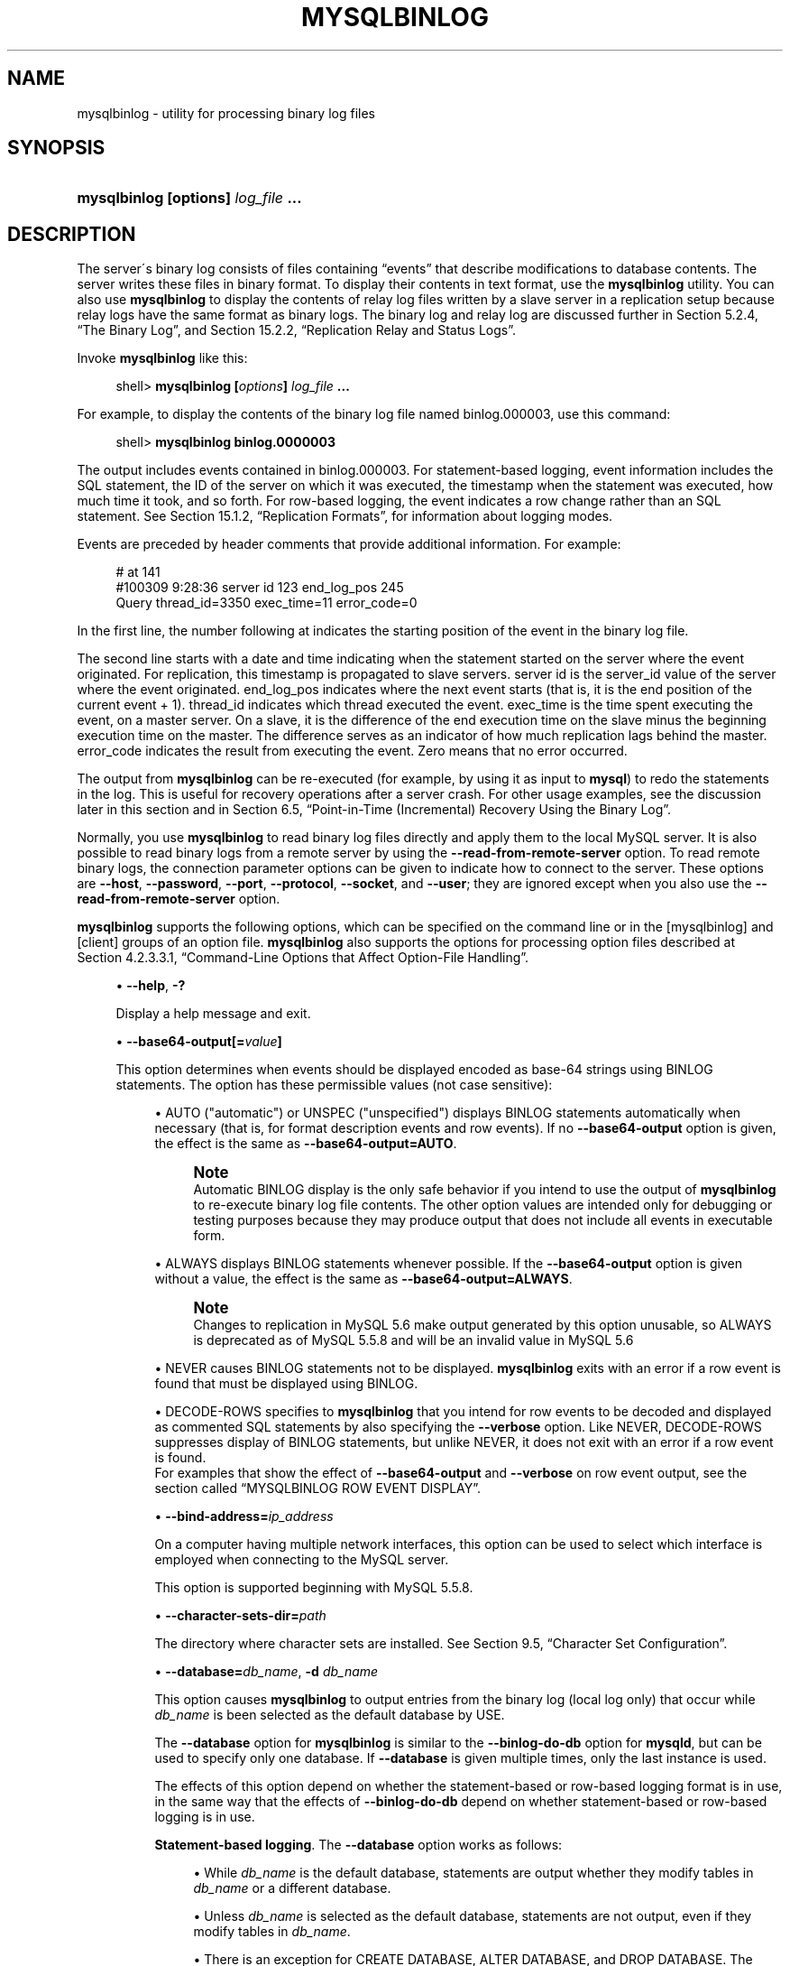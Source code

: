 '\" t
.\"     Title: \fBmysqlbinlog\fR
.\"    Author: [FIXME: author] [see http://docbook.sf.net/el/author]
.\" Generator: DocBook XSL Stylesheets v1.75.2 <http://docbook.sf.net/>
.\"      Date: 09/07/2011
.\"    Manual: MySQL Database System
.\"    Source: MySQL 5.5
.\"  Language: English
.\"
.TH "\FBMYSQLBINLOG\FR" "1" "09/07/2011" "MySQL 5\&.5" "MySQL Database System"
.\" -----------------------------------------------------------------
.\" * set default formatting
.\" -----------------------------------------------------------------
.\" disable hyphenation
.nh
.\" disable justification (adjust text to left margin only)
.ad l
.\" -----------------------------------------------------------------
.\" * MAIN CONTENT STARTS HERE *
.\" -----------------------------------------------------------------
.\" mysqlbinlog
.SH "NAME"
mysqlbinlog \- utility for processing binary log files
.SH "SYNOPSIS"
.HP \w'\fBmysqlbinlog\ [\fR\fBoptions\fR\fB]\ \fR\fB\fIlog_file\fR\fR\fB\ \&.\&.\&.\fR\ 'u
\fBmysqlbinlog [\fR\fBoptions\fR\fB] \fR\fB\fIlog_file\fR\fR\fB \&.\&.\&.\fR
.SH "DESCRIPTION"
.PP
The server\'s binary log consists of files containing
\(lqevents\(rq
that describe modifications to database contents\&. The server writes these files in binary format\&. To display their contents in text format, use the
\fBmysqlbinlog\fR
utility\&. You can also use
\fBmysqlbinlog\fR
to display the contents of relay log files written by a slave server in a replication setup because relay logs have the same format as binary logs\&. The binary log and relay log are discussed further in
Section\ \&5.2.4, \(lqThe Binary Log\(rq, and
Section\ \&15.2.2, \(lqReplication Relay and Status Logs\(rq\&.
.PP
Invoke
\fBmysqlbinlog\fR
like this:
.sp
.if n \{\
.RS 4
.\}
.nf
shell> \fBmysqlbinlog [\fR\fB\fIoptions\fR\fR\fB] \fR\fB\fIlog_file\fR\fR\fB \&.\&.\&.\fR
.fi
.if n \{\
.RE
.\}
.PP
For example, to display the contents of the binary log file named
binlog\&.000003, use this command:
.sp
.if n \{\
.RS 4
.\}
.nf
shell> \fBmysqlbinlog binlog\&.0000003\fR
.fi
.if n \{\
.RE
.\}
.PP
The output includes events contained in
binlog\&.000003\&. For statement\-based logging, event information includes the SQL statement, the ID of the server on which it was executed, the timestamp when the statement was executed, how much time it took, and so forth\&. For row\-based logging, the event indicates a row change rather than an SQL statement\&. See
Section\ \&15.1.2, \(lqReplication Formats\(rq, for information about logging modes\&.
.PP
Events are preceded by header comments that provide additional information\&. For example:
.sp
.if n \{\
.RS 4
.\}
.nf
# at 141
#100309  9:28:36 server id 123  end_log_pos 245
  Query thread_id=3350  exec_time=11  error_code=0
.fi
.if n \{\
.RE
.\}
.PP
In the first line, the number following
at
indicates the starting position of the event in the binary log file\&.
.PP
The second line starts with a date and time indicating when the statement started on the server where the event originated\&. For replication, this timestamp is propagated to slave servers\&.
server id
is the
server_id
value of the server where the event originated\&.
end_log_pos
indicates where the next event starts (that is, it is the end position of the current event + 1)\&.
thread_id
indicates which thread executed the event\&.
exec_time
is the time spent executing the event, on a master server\&. On a slave, it is the difference of the end execution time on the slave minus the beginning execution time on the master\&. The difference serves as an indicator of how much replication lags behind the master\&.
error_code
indicates the result from executing the event\&. Zero means that no error occurred\&.
.PP
The output from
\fBmysqlbinlog\fR
can be re\-executed (for example, by using it as input to
\fBmysql\fR) to redo the statements in the log\&. This is useful for recovery operations after a server crash\&. For other usage examples, see the discussion later in this section and in
Section\ \&6.5, \(lqPoint-in-Time (Incremental) Recovery Using the Binary Log\(rq\&.
.PP
Normally, you use
\fBmysqlbinlog\fR
to read binary log files directly and apply them to the local MySQL server\&. It is also possible to read binary logs from a remote server by using the
\fB\-\-read\-from\-remote\-server\fR
option\&. To read remote binary logs, the connection parameter options can be given to indicate how to connect to the server\&. These options are
\fB\-\-host\fR,
\fB\-\-password\fR,
\fB\-\-port\fR,
\fB\-\-protocol\fR,
\fB\-\-socket\fR, and
\fB\-\-user\fR; they are ignored except when you also use the
\fB\-\-read\-from\-remote\-server\fR
option\&.
.PP
\fBmysqlbinlog\fR
supports the following options, which can be specified on the command line or in the
[mysqlbinlog]
and
[client]
groups of an option file\&.
\fBmysqlbinlog\fR
also supports the options for processing option files described at
Section\ \&4.2.3.3.1, \(lqCommand-Line Options that Affect Option-File Handling\(rq\&.
.sp
.RS 4
.ie n \{\
\h'-04'\(bu\h'+03'\c
.\}
.el \{\
.sp -1
.IP \(bu 2.3
.\}
.\" mysqlbinlog: help option
.\" help option: mysqlbinlog
\fB\-\-help\fR,
\fB\-?\fR
.sp
Display a help message and exit\&.
.RE
.sp
.RS 4
.ie n \{\
\h'-04'\(bu\h'+03'\c
.\}
.el \{\
.sp -1
.IP \(bu 2.3
.\}
.\" mysqlbinlog: base64-output option
.\" base64-output option: mysqlbinlog
\fB\-\-base64\-output[=\fR\fB\fIvalue\fR\fR\fB]\fR
.sp
This option determines when events should be displayed encoded as base\-64 strings using
BINLOG
statements\&. The option has these permissible values (not case sensitive):
.sp
.RS 4
.ie n \{\
\h'-04'\(bu\h'+03'\c
.\}
.el \{\
.sp -1
.IP \(bu 2.3
.\}
AUTO
("automatic") or
UNSPEC
("unspecified") displays
BINLOG
statements automatically when necessary (that is, for format description events and row events)\&. If no
\fB\-\-base64\-output\fR
option is given, the effect is the same as
\fB\-\-base64\-output=AUTO\fR\&.
.if n \{\
.sp
.\}
.RS 4
.it 1 an-trap
.nr an-no-space-flag 1
.nr an-break-flag 1
.br
.ps +1
\fBNote\fR
.ps -1
.br
Automatic
BINLOG
display is the only safe behavior if you intend to use the output of
\fBmysqlbinlog\fR
to re\-execute binary log file contents\&. The other option values are intended only for debugging or testing purposes because they may produce output that does not include all events in executable form\&.
.sp .5v
.RE
.RE
.sp
.RS 4
.ie n \{\
\h'-04'\(bu\h'+03'\c
.\}
.el \{\
.sp -1
.IP \(bu 2.3
.\}
ALWAYS
displays
BINLOG
statements whenever possible\&. If the
\fB\-\-base64\-output\fR
option is given without a value, the effect is the same as
\fB\-\-base64\-output=ALWAYS\fR\&.
.if n \{\
.sp
.\}
.RS 4
.it 1 an-trap
.nr an-no-space-flag 1
.nr an-break-flag 1
.br
.ps +1
\fBNote\fR
.ps -1
.br
Changes to replication in MySQL 5\&.6 make output generated by this option unusable, so
ALWAYS
is deprecated as of MySQL 5\&.5\&.8 and will be an invalid value in MySQL 5\&.6
.sp .5v
.RE
.RE
.sp
.RS 4
.ie n \{\
\h'-04'\(bu\h'+03'\c
.\}
.el \{\
.sp -1
.IP \(bu 2.3
.\}
NEVER
causes
BINLOG
statements not to be displayed\&.
\fBmysqlbinlog\fR
exits with an error if a row event is found that must be displayed using
BINLOG\&.
.RE
.sp
.RS 4
.ie n \{\
\h'-04'\(bu\h'+03'\c
.\}
.el \{\
.sp -1
.IP \(bu 2.3
.\}
DECODE\-ROWS
specifies to
\fBmysqlbinlog\fR
that you intend for row events to be decoded and displayed as commented SQL statements by also specifying the
\fB\-\-verbose\fR
option\&. Like
NEVER,
DECODE\-ROWS
suppresses display of
BINLOG
statements, but unlike
NEVER, it does not exit with an error if a row event is found\&.
.RE
.RS 4
For examples that show the effect of
\fB\-\-base64\-output\fR
and
\fB\-\-verbose\fR
on row event output, see
the section called \(lqMYSQLBINLOG ROW EVENT DISPLAY\(rq\&.
.RE
.sp
.RS 4
.ie n \{\
\h'-04'\(bu\h'+03'\c
.\}
.el \{\
.sp -1
.IP \(bu 2.3
.\}
.\" mysqlbinlog: bind-address option
.\" bind-address option: mysqlbinlog
\fB\-\-bind\-address=\fR\fB\fIip_address\fR\fR
.sp
On a computer having multiple network interfaces, this option can be used to select which interface is employed when connecting to the MySQL server\&.
.sp
This option is supported beginning with MySQL 5\&.5\&.8\&.
.RE
.sp
.RS 4
.ie n \{\
\h'-04'\(bu\h'+03'\c
.\}
.el \{\
.sp -1
.IP \(bu 2.3
.\}
.\" mysqlbinlog: character-sets-dir option
.\" character-sets-dir option: mysqlbinlog
\fB\-\-character\-sets\-dir=\fR\fB\fIpath\fR\fR
.sp
The directory where character sets are installed\&. See
Section\ \&9.5, \(lqCharacter Set Configuration\(rq\&.
.RE
.sp
.RS 4
.ie n \{\
\h'-04'\(bu\h'+03'\c
.\}
.el \{\
.sp -1
.IP \(bu 2.3
.\}
.\" mysqlbinlog: database option
.\" database option: mysqlbinlog
\fB\-\-database=\fR\fB\fIdb_name\fR\fR,
\fB\-d \fR\fB\fIdb_name\fR\fR
.sp
This option causes
\fBmysqlbinlog\fR
to output entries from the binary log (local log only) that occur while
\fIdb_name\fR
is been selected as the default database by
USE\&.
.sp
The
\fB\-\-database\fR
option for
\fBmysqlbinlog\fR
is similar to the
\fB\-\-binlog\-do\-db\fR
option for
\fBmysqld\fR, but can be used to specify only one database\&. If
\fB\-\-database\fR
is given multiple times, only the last instance is used\&.
.sp
The effects of this option depend on whether the statement\-based or row\-based logging format is in use, in the same way that the effects of
\fB\-\-binlog\-do\-db\fR
depend on whether statement\-based or row\-based logging is in use\&.
.PP
\fBStatement-based logging\fR. The
\fB\-\-database\fR
option works as follows:
.sp
.RS 4
.ie n \{\
\h'-04'\(bu\h'+03'\c
.\}
.el \{\
.sp -1
.IP \(bu 2.3
.\}
While
\fIdb_name\fR
is the default database, statements are output whether they modify tables in
\fIdb_name\fR
or a different database\&.
.RE
.sp
.RS 4
.ie n \{\
\h'-04'\(bu\h'+03'\c
.\}
.el \{\
.sp -1
.IP \(bu 2.3
.\}
Unless
\fIdb_name\fR
is selected as the default database, statements are not output, even if they modify tables in
\fIdb_name\fR\&.
.RE
.sp
.RS 4
.ie n \{\
\h'-04'\(bu\h'+03'\c
.\}
.el \{\
.sp -1
.IP \(bu 2.3
.\}
There is an exception for
CREATE DATABASE,
ALTER DATABASE, and
DROP DATABASE\&. The database being
\fIcreated, altered, or dropped\fR
is considered to be the default database when determining whether to output the statement\&.
.RE
.RS 4
Suppose that the binary log was created by executing these statements using statement\-based\-logging:
.sp
.if n \{\
.RS 4
.\}
.nf
INSERT INTO test\&.t1 (i) VALUES(100);
INSERT INTO db2\&.t2 (j)  VALUES(200);
USE test;
INSERT INTO test\&.t1 (i) VALUES(101);
INSERT INTO t1 (i)      VALUES(102);
INSERT INTO db2\&.t2 (j)  VALUES(201);
USE db2;
INSERT INTO test\&.t1 (i) VALUES(103);
INSERT INTO db2\&.t2 (j)  VALUES(202);
INSERT INTO t2 (j)      VALUES(203);
.fi
.if n \{\
.RE
.\}
.sp
\fBmysqlbinlog \-\-database=test\fR
does not output the first two
INSERT
statements because there is no default database\&. It outputs the three
INSERT
statements following
USE test, but not the three
INSERT
statements following
USE db2\&.
.sp
\fBmysqlbinlog \-\-database=db2\fR
does not output the first two
INSERT
statements because there is no default database\&. It does not output the three
INSERT
statements following
USE test, but does output the three
INSERT
statements following
USE db2\&.
.PP
\fBRow-based logging\fR. 
\fBmysqlbinlog\fR
outputs only entries that change tables belonging to
\fIdb_name\fR\&. The default database has no effect on this\&. Suppose that the binary log just described was created using row\-based logging rather than statement\-based logging\&.
\fBmysqlbinlog \-\-database=test\fR
outputs only those entries that modify
t1
in the test database, regardless of whether
USE
was issued or what the default database is\&.
If a server is running with
binlog_format
set to
MIXED
and you want it to be possible to use
\fBmysqlbinlog\fR
with the
\fB\-\-database\fR
option, you must ensure that tables that are modified are in the database selected by
USE\&. (In particular, no cross\-database updates should be used\&.)
.RE
.sp
.RS 4
.ie n \{\
\h'-04'\(bu\h'+03'\c
.\}
.el \{\
.sp -1
.IP \(bu 2.3
.\}
.\" mysqlbinlog: debug option
.\" debug option: mysqlbinlog
\fB\-\-debug[=\fR\fB\fIdebug_options\fR\fR\fB]\fR,
\fB\-# [\fR\fB\fIdebug_options\fR\fR\fB]\fR
.sp
Write a debugging log\&. A typical
\fIdebug_options\fR
string is
\'d:t:o,\fIfile_name\fR\'\&. The default is
\'d:t:o,/tmp/mysqlbinlog\&.trace\'\&.
.RE
.sp
.RS 4
.ie n \{\
\h'-04'\(bu\h'+03'\c
.\}
.el \{\
.sp -1
.IP \(bu 2.3
.\}
.\" mysqlbinlog: debug-check option
.\" debug-check option: mysqlbinlog
\fB\-\-debug\-check\fR
.sp
Print some debugging information when the program exits\&.
.RE
.sp
.RS 4
.ie n \{\
\h'-04'\(bu\h'+03'\c
.\}
.el \{\
.sp -1
.IP \(bu 2.3
.\}
.\" mysqlbinlog: debug-info option
.\" debug-info option: mysqlbinlog
\fB\-\-debug\-info\fR
.sp
Print debugging information and memory and CPU usage statistics when the program exits\&.
.RE
.sp
.RS 4
.ie n \{\
\h'-04'\(bu\h'+03'\c
.\}
.el \{\
.sp -1
.IP \(bu 2.3
.\}
.\" mysqlbinlog: default-auth option
.\" default-auth option: mysqlbinlog
\fB\-\-default\-auth=\fR\fB\fIplugin\fR\fR
.sp
The client\-side authentication plugin to use\&. See
Section\ \&5.5.6, \(lqPluggable Authentication\(rq\&.
.sp
This option was added in MySQL 5\&.5\&.10\&.
.RE
.sp
.RS 4
.ie n \{\
\h'-04'\(bu\h'+03'\c
.\}
.el \{\
.sp -1
.IP \(bu 2.3
.\}
.\" mysqlbinlog: disable-log-bin option
.\" disable-log-bin option: mysqlbinlog
\fB\-\-disable\-log\-bin\fR,
\fB\-D\fR
.sp
Disable binary logging\&. This is useful for avoiding an endless loop if you use the
\fB\-\-to\-last\-log\fR
option and are sending the output to the same MySQL server\&. This option also is useful when restoring after a crash to avoid duplication of the statements you have logged\&.
.sp
This option requires that you have the
SUPER
privilege\&. It causes
\fBmysqlbinlog\fR
to include a
SET sql_log_bin = 0
statement in its output to disable binary logging of the remaining output\&. The
SET
statement is ineffective unless you have the
SUPER
privilege\&.
.RE
.sp
.RS 4
.ie n \{\
\h'-04'\(bu\h'+03'\c
.\}
.el \{\
.sp -1
.IP \(bu 2.3
.\}
.\" mysqlbinlog: force-read option
.\" force-read option: mysqlbinlog
\fB\-\-force\-read\fR,
\fB\-f\fR
.sp
With this option, if
\fBmysqlbinlog\fR
reads a binary log event that it does not recognize, it prints a warning, ignores the event, and continues\&. Without this option,
\fBmysqlbinlog\fR
stops if it reads such an event\&.
.RE
.sp
.RS 4
.ie n \{\
\h'-04'\(bu\h'+03'\c
.\}
.el \{\
.sp -1
.IP \(bu 2.3
.\}
.\" mysqlbinlog: hexdump option
.\" hexdump option: mysqlbinlog
\fB\-\-hexdump\fR,
\fB\-H\fR
.sp
Display a hex dump of the log in comments, as described in
the section called \(lqMYSQLBINLOG HEX DUMP FORMAT\(rq\&. The hex output can be helpful for replication debugging\&.
.RE
.sp
.RS 4
.ie n \{\
\h'-04'\(bu\h'+03'\c
.\}
.el \{\
.sp -1
.IP \(bu 2.3
.\}
.\" mysqlbinlog: host option
.\" host option: mysqlbinlog
\fB\-\-host=\fR\fB\fIhost_name\fR\fR,
\fB\-h \fR\fB\fIhost_name\fR\fR
.sp
Get the binary log from the MySQL server on the given host\&.
.RE
.sp
.RS 4
.ie n \{\
\h'-04'\(bu\h'+03'\c
.\}
.el \{\
.sp -1
.IP \(bu 2.3
.\}
.\" mysqlbinlog: local-load option
.\" local-load option: mysqlbinlog
\fB\-\-local\-load=\fR\fB\fIpath\fR\fR,
\fB\-l \fR\fB\fIpath\fR\fR
.sp
Prepare local temporary files for
LOAD DATA INFILE
in the specified directory\&.
.if n \{\
.sp
.\}
.RS 4
.it 1 an-trap
.nr an-no-space-flag 1
.nr an-break-flag 1
.br
.ps +1
\fBImportant\fR
.ps -1
.br
These temporary files are not automatically removed by
\fBmysqlbinlog\fR
or any other MySQL program\&.
.sp .5v
.RE
.RE
.sp
.RS 4
.ie n \{\
\h'-04'\(bu\h'+03'\c
.\}
.el \{\
.sp -1
.IP \(bu 2.3
.\}
.\" mysqlbinlog: offset option
.\" offset option: mysqlbinlog
\fB\-\-offset=\fR\fB\fIN\fR\fR,
\fB\-o \fR\fB\fIN\fR\fR
.sp
Skip the first
\fIN\fR
entries in the log\&.
.RE
.sp
.RS 4
.ie n \{\
\h'-04'\(bu\h'+03'\c
.\}
.el \{\
.sp -1
.IP \(bu 2.3
.\}
.\" mysqlbinlog: password option
.\" password option: mysqlbinlog
\fB\-\-password[=\fR\fB\fIpassword\fR\fR\fB]\fR,
\fB\-p[\fR\fB\fIpassword\fR\fR\fB]\fR
.sp
The password to use when connecting to the server\&. If you use the short option form (\fB\-p\fR), you
\fIcannot\fR
have a space between the option and the password\&. If you omit the
\fIpassword\fR
value following the
\fB\-\-password\fR
or
\fB\-p\fR
option on the command line,
\fBmysqlbinlog\fR
prompts for one\&.
.sp
Specifying a password on the command line should be considered insecure\&. See
Section\ \&5.3.2.2, \(lqEnd-User Guidelines for Password Security\(rq\&. You can use an option file to avoid giving the password on the command line\&.
.RE
.sp
.RS 4
.ie n \{\
\h'-04'\(bu\h'+03'\c
.\}
.el \{\
.sp -1
.IP \(bu 2.3
.\}
.\" mysqlbinlog: plugin-dir option
.\" plugin-dir option: mysqlbinlog
\fB\-\-plugin\-dir=\fR\fB\fIpath\fR\fR
.sp
The directory in which to look for plugins\&. It may be necessary to specify this option if the
\fB\-\-default\-auth\fR
option is used to specify an authentication plugin but
\fBmysqlbinlog\fR
does not find it\&. See
Section\ \&5.5.6, \(lqPluggable Authentication\(rq\&.
.sp
This option was added in MySQL 5\&.5\&.10\&.
.RE
.sp
.RS 4
.ie n \{\
\h'-04'\(bu\h'+03'\c
.\}
.el \{\
.sp -1
.IP \(bu 2.3
.\}
.\" mysqlbinlog: port option
.\" port option: mysqlbinlog
\fB\-\-port=\fR\fB\fIport_num\fR\fR,
\fB\-P \fR\fB\fIport_num\fR\fR
.sp
The TCP/IP port number to use for connecting to a remote server\&.
.RE
.sp
.RS 4
.ie n \{\
\h'-04'\(bu\h'+03'\c
.\}
.el \{\
.sp -1
.IP \(bu 2.3
.\}
.\" mysqlbinlog: position option
.\" position option: mysqlbinlog
\fB\-\-position=\fR\fB\fIN\fR\fR
.sp
Deprecated\&. Use
\fB\-\-start\-position\fR
instead\&.
\fB\-\-position\fR
was removed in MySQL 5\&.5\&.3\&.
.RE
.sp
.RS 4
.ie n \{\
\h'-04'\(bu\h'+03'\c
.\}
.el \{\
.sp -1
.IP \(bu 2.3
.\}
.\" mysqlbinlog: protocol option
.\" protocol option: mysqlbinlog
\fB\-\-protocol={TCP|SOCKET|PIPE|MEMORY}\fR
.sp
The connection protocol to use for connecting to the server\&. It is useful when the other connection parameters normally would cause a protocol to be used other than the one you want\&. For details on the permissible values, see
Section\ \&4.2.2, \(lqConnecting to the MySQL Server\(rq\&.
.RE
.sp
.RS 4
.ie n \{\
\h'-04'\(bu\h'+03'\c
.\}
.el \{\
.sp -1
.IP \(bu 2.3
.\}
.\" mysqlbinlog: read-from-remote-server option
.\" read-from-remote-server option: mysqlbinlog
\fB\-\-read\-from\-remote\-server\fR,
\fB\-R\fR
.sp
Read the binary log from a MySQL server rather than reading a local log file\&. Any connection parameter options are ignored unless this option is given as well\&. These options are
\fB\-\-host\fR,
\fB\-\-password\fR,
\fB\-\-port\fR,
\fB\-\-protocol\fR,
\fB\-\-socket\fR, and
\fB\-\-user\fR\&.
.sp
This option requires that the remote server be running\&. It works only for binary log files on the remote server, not relay log files\&.
.RE
.sp
.RS 4
.ie n \{\
\h'-04'\(bu\h'+03'\c
.\}
.el \{\
.sp -1
.IP \(bu 2.3
.\}
.\" mysqlbinlog: result-file option
.\" result-file option: mysqlbinlog
\fB\-\-result\-file=\fR\fB\fIname\fR\fR,
\fB\-r \fR\fB\fIname\fR\fR
.sp
Direct output to the given file\&.
.RE
.sp
.RS 4
.ie n \{\
\h'-04'\(bu\h'+03'\c
.\}
.el \{\
.sp -1
.IP \(bu 2.3
.\}
.\" mysqlbinlog: server-id option
.\" server-id option: mysqlbinlog
\fB\-\-server\-id=\fR\fB\fIid\fR\fR
.sp
Display only those events created by the server having the given server ID\&.
.RE
.sp
.RS 4
.ie n \{\
\h'-04'\(bu\h'+03'\c
.\}
.el \{\
.sp -1
.IP \(bu 2.3
.\}
.\" mysqlbinlog: set-charset option
.\" set-charset option: mysqlbinlog
\fB\-\-set\-charset=\fR\fB\fIcharset_name\fR\fR
.sp
Add a
SET NAMES \fIcharset_name\fR
statement to the output to specify the character set to be used for processing log files\&.
.RE
.sp
.RS 4
.ie n \{\
\h'-04'\(bu\h'+03'\c
.\}
.el \{\
.sp -1
.IP \(bu 2.3
.\}
.\" mysqlbinlog: short-form option
.\" short-form option: mysqlbinlog
\fB\-\-short\-form\fR,
\fB\-s\fR
.sp
Display only the statements contained in the log, without any extra information or row\-based events\&. This is for testing only, and should not be used in production systems\&.
.RE
.sp
.RS 4
.ie n \{\
\h'-04'\(bu\h'+03'\c
.\}
.el \{\
.sp -1
.IP \(bu 2.3
.\}
.\" mysqlbinlog: socket option
.\" socket option: mysqlbinlog
\fB\-\-socket=\fR\fB\fIpath\fR\fR,
\fB\-S \fR\fB\fIpath\fR\fR
.sp
For connections to
localhost, the Unix socket file to use, or, on Windows, the name of the named pipe to use\&.
.RE
.sp
.RS 4
.ie n \{\
\h'-04'\(bu\h'+03'\c
.\}
.el \{\
.sp -1
.IP \(bu 2.3
.\}
.\" mysqlbinlog: start-datetime option
.\" start-datetime option: mysqlbinlog
\fB\-\-start\-datetime=\fR\fB\fIdatetime\fR\fR
.sp
Start reading the binary log at the first event having a timestamp equal to or later than the
\fIdatetime\fR
argument\&. The
\fIdatetime\fR
value is relative to the local time zone on the machine where you run
\fBmysqlbinlog\fR\&. The value should be in a format accepted for the
DATETIME
or
TIMESTAMP
data types\&. For example:
.sp
.if n \{\
.RS 4
.\}
.nf
shell> \fBmysqlbinlog \-\-start\-datetime="2005\-12\-25 11:25:56" binlog\&.000003\fR
.fi
.if n \{\
.RE
.\}
.sp
This option is useful for point\-in\-time recovery\&. See
Section\ \&6.3, \(lqExample Backup and Recovery Strategy\(rq\&.
.RE
.sp
.RS 4
.ie n \{\
\h'-04'\(bu\h'+03'\c
.\}
.el \{\
.sp -1
.IP \(bu 2.3
.\}
.\" mysqlbinlog: start-position option
.\" start-position option: mysqlbinlog
\fB\-\-start\-position=\fR\fB\fIN\fR\fR,
\fB\-j \fR\fB\fIN\fR\fR
.sp
Start reading the binary log at the first event having a position equal to or greater than
\fIN\fR\&. This option applies to the first log file named on the command line\&.
.sp
This option is useful for point\-in\-time recovery\&. See
Section\ \&6.3, \(lqExample Backup and Recovery Strategy\(rq\&.
.RE
.sp
.RS 4
.ie n \{\
\h'-04'\(bu\h'+03'\c
.\}
.el \{\
.sp -1
.IP \(bu 2.3
.\}
.\" mysqlbinlog: stop-datetime option
.\" stop-datetime option: mysqlbinlog
\fB\-\-stop\-datetime=\fR\fB\fIdatetime\fR\fR
.sp
Stop reading the binary log at the first event having a timestamp equal to or later than the
\fIdatetime\fR
argument\&. This option is useful for point\-in\-time recovery\&. See the description of the
\fB\-\-start\-datetime\fR
option for information about the
\fIdatetime\fR
value\&.
.sp
This option is useful for point\-in\-time recovery\&. See
Section\ \&6.3, \(lqExample Backup and Recovery Strategy\(rq\&.
.RE
.sp
.RS 4
.ie n \{\
\h'-04'\(bu\h'+03'\c
.\}
.el \{\
.sp -1
.IP \(bu 2.3
.\}
.\" mysqlbinlog: stop-position option
.\" stop-position option: mysqlbinlog
\fB\-\-stop\-position=\fR\fB\fIN\fR\fR
.sp
Stop reading the binary log at the first event having a position equal to or greater than
\fIN\fR\&. This option applies to the last log file named on the command line\&.
.sp
This option is useful for point\-in\-time recovery\&. See
Section\ \&6.3, \(lqExample Backup and Recovery Strategy\(rq\&.
.RE
.sp
.RS 4
.ie n \{\
\h'-04'\(bu\h'+03'\c
.\}
.el \{\
.sp -1
.IP \(bu 2.3
.\}
.\" mysqlbinlog: to-last-log option
.\" to-last-log option: mysqlbinlog
\fB\-\-to\-last\-log\fR,
\fB\-t\fR
.sp
Do not stop at the end of the requested binary log from a MySQL server, but rather continue printing until the end of the last binary log\&. If you send the output to the same MySQL server, this may lead to an endless loop\&. This option requires
\fB\-\-read\-from\-remote\-server\fR\&.
.RE
.sp
.RS 4
.ie n \{\
\h'-04'\(bu\h'+03'\c
.\}
.el \{\
.sp -1
.IP \(bu 2.3
.\}
.\" mysqlbinlog: user option
.\" user option: mysqlbinlog
\fB\-\-user=\fR\fB\fIuser_name\fR\fR,
\fB\-u \fR\fB\fIuser_name\fR\fR
.sp
The MySQL user name to use when connecting to a remote server\&.
.RE
.sp
.RS 4
.ie n \{\
\h'-04'\(bu\h'+03'\c
.\}
.el \{\
.sp -1
.IP \(bu 2.3
.\}
.\" mysqlbinlog: verbose option
.\" verbose option: mysqlbinlog
\fB\-\-verbose\fR,
\fB\-v\fR
.sp
Reconstruct row events and display them as commented SQL statements\&. If this option is given twice, the output includes comments to indicate column data types and some metadata\&.
.sp
For examples that show the effect of
\fB\-\-base64\-output\fR
and
\fB\-\-verbose\fR
on row event output, see
the section called \(lqMYSQLBINLOG ROW EVENT DISPLAY\(rq\&.
.RE
.sp
.RS 4
.ie n \{\
\h'-04'\(bu\h'+03'\c
.\}
.el \{\
.sp -1
.IP \(bu 2.3
.\}
.\" mysqlbinlog: version option
.\" version option: mysqlbinlog
\fB\-\-version\fR,
\fB\-V\fR
.sp
Display version information and exit\&.
.RE
.PP
You can also set the following variable by using
\fB\-\-\fR\fB\fIvar_name\fR\fR\fB=\fR\fB\fIvalue\fR\fR
syntax:
.sp
.RS 4
.ie n \{\
\h'-04'\(bu\h'+03'\c
.\}
.el \{\
.sp -1
.IP \(bu 2.3
.\}
.\" open_files_limit variable
open_files_limit
.sp
Specify the number of open file descriptors to reserve\&.
.RE
.PP
You can pipe the output of
\fBmysqlbinlog\fR
into the
\fBmysql\fR
client to execute the events contained in the binary log\&. This technique is used to recover from a crash when you have an old backup (see
Section\ \&6.5, \(lqPoint-in-Time (Incremental) Recovery Using the Binary Log\(rq)\&. For example:
.sp
.if n \{\
.RS 4
.\}
.nf
shell> \fBmysqlbinlog binlog\&.000001 | mysql \-u root \-p\fR
.fi
.if n \{\
.RE
.\}
.PP
Or:
.sp
.if n \{\
.RS 4
.\}
.nf
shell> \fBmysqlbinlog binlog\&.[0\-9]* | mysql \-u root \-p\fR
.fi
.if n \{\
.RE
.\}
.PP
You can also redirect the output of
\fBmysqlbinlog\fR
to a text file instead, if you need to modify the statement log first (for example, to remove statements that you do not want to execute for some reason)\&. After editing the file, execute the statements that it contains by using it as input to the
\fBmysql\fR
program:
.sp
.if n \{\
.RS 4
.\}
.nf
shell> \fBmysqlbinlog binlog\&.000001 > tmpfile\fR
shell> \&.\&.\&. \fIedit tmpfile\fR \&.\&.\&.
shell> \fBmysql \-u root \-p < tmpfile\fR
.fi
.if n \{\
.RE
.\}
.PP
When
\fBmysqlbinlog\fR
is invoked with the
\fB\-\-start\-position\fR
option, it displays only those events with an offset in the binary log greater than or equal to a given position (the given position must match the start of one event)\&. It also has options to stop and start when it sees an event with a given date and time\&. This enables you to perform point\-in\-time recovery using the
\fB\-\-stop\-datetime\fR
option (to be able to say, for example,
\(lqroll forward my databases to how they were today at 10:30 a\&.m\&.\(rq)\&.
.PP
If you have more than one binary log to execute on the MySQL server, the safe method is to process them all using a single connection to the server\&. Here is an example that demonstrates what may be
\fIunsafe\fR:
.sp
.if n \{\
.RS 4
.\}
.nf
shell> \fBmysqlbinlog binlog\&.000001 | mysql \-u root \-p # DANGER!!\fR
shell> \fBmysqlbinlog binlog\&.000002 | mysql \-u root \-p # DANGER!!\fR
.fi
.if n \{\
.RE
.\}
.PP
Processing binary logs this way using multiple connections to the server causes problems if the first log file contains a
CREATE TEMPORARY TABLE
statement and the second log contains a statement that uses the temporary table\&. When the first
\fBmysql\fR
process terminates, the server drops the temporary table\&. When the second
\fBmysql\fR
process attempts to use the table, the server reports
\(lqunknown table\&.\(rq
.PP
To avoid problems like this, use a
\fIsingle\fR
\fBmysql\fR
process to execute the contents of all binary logs that you want to process\&. Here is one way to do so:
.sp
.if n \{\
.RS 4
.\}
.nf
shell> \fBmysqlbinlog binlog\&.000001 binlog\&.000002 | mysql \-u root \-p\fR
.fi
.if n \{\
.RE
.\}
.PP
Another approach is to write all the logs to a single file and then process the file:
.sp
.if n \{\
.RS 4
.\}
.nf
shell> \fBmysqlbinlog binlog\&.000001 >  /tmp/statements\&.sql\fR
shell> \fBmysqlbinlog binlog\&.000002 >> /tmp/statements\&.sql\fR
shell> \fBmysql \-u root \-p \-e "source /tmp/statements\&.sql"\fR
.fi
.if n \{\
.RE
.\}
.PP
\fBmysqlbinlog\fR
can produce output that reproduces a
LOAD DATA INFILE
operation without the original data file\&.
\fBmysqlbinlog\fR
copies the data to a temporary file and writes a
LOAD DATA LOCAL INFILE
statement that refers to the file\&. The default location of the directory where these files are written is system\-specific\&. To specify a directory explicitly, use the
\fB\-\-local\-load\fR
option\&.
.PP
Because
\fBmysqlbinlog\fR
converts
LOAD DATA INFILE
statements to
LOAD DATA LOCAL INFILE
statements (that is, it adds
LOCAL), both the client and the server that you use to process the statements must be configured with the
LOCAL
capability enabled\&. See
Section\ \&5.3.5, \(lqSecurity Issues with LOAD DATA LOCAL\(rq\&.
.if n \{\
.sp
.\}
.RS 4
.it 1 an-trap
.nr an-no-space-flag 1
.nr an-break-flag 1
.br
.ps +1
\fBWarning\fR
.ps -1
.br
.PP
The temporary files created for
LOAD DATA LOCAL
statements are
\fInot\fR
automatically deleted because they are needed until you actually execute those statements\&. You should delete the temporary files yourself after you no longer need the statement log\&. The files can be found in the temporary file directory and have names like
\fIoriginal_file_name\-#\-#\fR\&.
.sp .5v
.RE
.SH "MYSQLBINLOG HEX DUMP FORMAT"
.PP
The
\fB\-\-hexdump\fR
option causes
\fBmysqlbinlog\fR
to produce a hex dump of the binary log contents:
.sp
.if n \{\
.RS 4
.\}
.nf
shell> \fBmysqlbinlog \-\-hexdump master\-bin\&.000001\fR
.fi
.if n \{\
.RE
.\}
.PP
The hex output consists of comment lines beginning with
#, so the output might look like this for the preceding command:
.sp
.if n \{\
.RS 4
.\}
.nf
/*!40019 SET @@session\&.max_insert_delayed_threads=0*/;
/*!50003 SET @OLD_COMPLETION_TYPE=@@COMPLETION_TYPE,COMPLETION_TYPE=0*/;
# at 4
#051024 17:24:13 server id 1  end_log_pos 98
# Position  Timestamp   Type   Master ID        Size      Master Pos    Flags
# 00000004 9d fc 5c 43   0f   01 00 00 00   5e 00 00 00   62 00 00 00   00 00
# 00000017 04 00 35 2e 30 2e 31 35  2d 64 65 62 75 67 2d 6c |\&.\&.5\&.0\&.15\&.debug\&.l|
# 00000027 6f 67 00 00 00 00 00 00  00 00 00 00 00 00 00 00 |og\&.\&.\&.\&.\&.\&.\&.\&.\&.\&.\&.\&.\&.\&.|
# 00000037 00 00 00 00 00 00 00 00  00 00 00 00 00 00 00 00 |\&.\&.\&.\&.\&.\&.\&.\&.\&.\&.\&.\&.\&.\&.\&.\&.|
# 00000047 00 00 00 00 9d fc 5c 43  13 38 0d 00 08 00 12 00 |\&.\&.\&.\&.\&.\&.\&.C\&.8\&.\&.\&.\&.\&.\&.|
# 00000057 04 04 04 04 12 00 00 4b  00 04 1a                |\&.\&.\&.\&.\&.\&.\&.K\&.\&.\&.|
#       Start: binlog v 4, server v 5\&.0\&.15\-debug\-log created 051024 17:24:13
#       at startup
ROLLBACK;
.fi
.if n \{\
.RE
.\}
.PP
Hex dump output currently contains the elements in the following list\&. This format is subject to change\&. (For more information about binary log format, see
\m[blue]\fB\%http://forge.mysql.com/wiki/MySQL_Internals_Binary_Log\fR\m[]\&.)
.sp
.RS 4
.ie n \{\
\h'-04'\(bu\h'+03'\c
.\}
.el \{\
.sp -1
.IP \(bu 2.3
.\}
Position: The byte position within the log file\&.
.RE
.sp
.RS 4
.ie n \{\
\h'-04'\(bu\h'+03'\c
.\}
.el \{\
.sp -1
.IP \(bu 2.3
.\}
Timestamp: The event timestamp\&. In the example shown,
\'9d fc 5c 43\'
is the representation of
\'051024 17:24:13\'
in hexadecimal\&.
.RE
.sp
.RS 4
.ie n \{\
\h'-04'\(bu\h'+03'\c
.\}
.el \{\
.sp -1
.IP \(bu 2.3
.\}
Type: The event type code\&. In the example shown,
\'0f\'
indicates a
FORMAT_DESCRIPTION_EVENT\&. The following table lists the possible type codes\&.
.TS
allbox tab(:);
lB lB lB.
T{
Type
T}:T{
Name
T}:T{
Meaning
T}
.T&
l l l
l l l
l l l
l l l
l l l
l l l
l l l
l l l
l l l
l l l
l l l
l l l
l l l
l l l
l l l
l l l
l l l
l l l
l l l
l l l
l l l
l l l
l l l
l l l
l l l
l l l
l l l.
T{
00
T}:T{
UNKNOWN_EVENT
T}:T{
This event should never be present in the log\&.
T}
T{
01
T}:T{
START_EVENT_V3
T}:T{
This indicates the start of a log file written by MySQL 4 or earlier\&.
T}
T{
02
T}:T{
QUERY_EVENT
T}:T{
The most common type of events\&. These contain statements executed on the
                    master\&.
T}
T{
03
T}:T{
STOP_EVENT
T}:T{
Indicates that master has stopped\&.
T}
T{
04
T}:T{
ROTATE_EVENT
T}:T{
Written when the master switches to a new log file\&.
T}
T{
05
T}:T{
INTVAR_EVENT
T}:T{
Used for AUTO_INCREMENT values or when the
                    LAST_INSERT_ID()
                    function is used in the statement\&.
T}
T{
06
T}:T{
LOAD_EVENT
T}:T{
Used for LOAD DATA
                    INFILE in MySQL 3\&.23\&.
T}
T{
07
T}:T{
SLAVE_EVENT
T}:T{
Reserved for future use\&.
T}
T{
08
T}:T{
CREATE_FILE_EVENT
T}:T{
Used for LOAD DATA
                    INFILE statements\&. This indicates the
                    start of execution of such a statement\&. A temporary
                    file is created on the slave\&. Used in MySQL 4 only\&.
T}
T{
09
T}:T{
APPEND_BLOCK_EVENT
T}:T{
Contains data for use in a
                    LOAD DATA
                    INFILE statement\&. The data is stored in
                    the temporary file on the slave\&.
T}
T{
0a
T}:T{
EXEC_LOAD_EVENT
T}:T{
Used for LOAD DATA
                    INFILE statements\&. The contents of the
                    temporary file is stored in the table on the slave\&.
                    Used in MySQL 4 only\&.
T}
T{
0b
T}:T{
DELETE_FILE_EVENT
T}:T{
Rollback of a LOAD DATA
                    INFILE statement\&. The temporary file
                    should be deleted on the slave\&.
T}
T{
0c
T}:T{
NEW_LOAD_EVENT
T}:T{
Used for LOAD DATA
                    INFILE in MySQL 4 and earlier\&.
T}
T{
0d
T}:T{
RAND_EVENT
T}:T{
Used to send information about random values if the
                    RAND() function is
                    used in the statement\&.
T}
T{
0e
T}:T{
USER_VAR_EVENT
T}:T{
Used to replicate user variables\&.
T}
T{
0f
T}:T{
FORMAT_DESCRIPTION_EVENT
T}:T{
This indicates the start of a log file written by MySQL 5 or later\&.
T}
T{
10
T}:T{
XID_EVENT
T}:T{
Event indicating commit of an XA transaction\&.
T}
T{
11
T}:T{
BEGIN_LOAD_QUERY_EVENT
T}:T{
Used for LOAD DATA
                    INFILE statements in MySQL 5 and later\&.
T}
T{
12
T}:T{
EXECUTE_LOAD_QUERY_EVENT
T}:T{
Used for LOAD DATA
                    INFILE statements in MySQL 5 and later\&.
T}
T{
13
T}:T{
TABLE_MAP_EVENT
T}:T{
Information about a table definition\&. Used in MySQL 5\&.1\&.5 and later\&.
T}
T{
14
T}:T{
PRE_GA_WRITE_ROWS_EVENT
T}:T{
Row data for a single table that should be created\&. Used in MySQL 5\&.1\&.5
                    to 5\&.1\&.17\&.
T}
T{
15
T}:T{
PRE_GA_UPDATE_ROWS_EVENT
T}:T{
Row data for a single table that needs to be updated\&. Used in MySQL
                    5\&.1\&.5 to 5\&.1\&.17\&.
T}
T{
16
T}:T{
PRE_GA_DELETE_ROWS_EVENT
T}:T{
Row data for a single table that should be deleted\&. Used in MySQL 5\&.1\&.5
                    to 5\&.1\&.17\&.
T}
T{
17
T}:T{
WRITE_ROWS_EVENT
T}:T{
Row data for a single table that should be created\&. Used in MySQL 5\&.1\&.18
                    and later\&.
T}
T{
18
T}:T{
UPDATE_ROWS_EVENT
T}:T{
Row data for a single table that needs to be updated\&. Used in MySQL
                    5\&.1\&.18 and later\&.
T}
T{
19
T}:T{
DELETE_ROWS_EVENT
T}:T{
Row data for a single table that should be deleted\&. Used in MySQL 5\&.1\&.18
                    and later\&.
T}
T{
1a
T}:T{
INCIDENT_EVENT
T}:T{
Something out of the ordinary happened\&. Added in MySQL 5\&.1\&.18\&.
T}
.TE
.sp 1
.RE
.sp
.RS 4
.ie n \{\
\h'-04'\(bu\h'+03'\c
.\}
.el \{\
.sp -1
.IP \(bu 2.3
.\}
Master ID: The server ID of the master that created the event\&.
.RE
.sp
.RS 4
.ie n \{\
\h'-04'\(bu\h'+03'\c
.\}
.el \{\
.sp -1
.IP \(bu 2.3
.\}
Size: The size in bytes of the event\&.
.RE
.sp
.RS 4
.ie n \{\
\h'-04'\(bu\h'+03'\c
.\}
.el \{\
.sp -1
.IP \(bu 2.3
.\}
Master Pos: The position of the next event in the original master log file\&.
.RE
.sp
.RS 4
.ie n \{\
\h'-04'\(bu\h'+03'\c
.\}
.el \{\
.sp -1
.IP \(bu 2.3
.\}
Flags: 16 flags\&. Currently, the following flags are used\&. The others are reserved for future use\&.
.TS
allbox tab(:);
lB lB lB.
T{
Flag
T}:T{
Name
T}:T{
Meaning
T}
.T&
l l l
l l l
l l l
l l l.
T{
01
T}:T{
LOG_EVENT_BINLOG_IN_USE_F
T}:T{
Log file correctly closed\&. (Used only in
                    FORMAT_DESCRIPTION_EVENT\&.) If
                    this flag is set (if the flags are, for example,
                    \'01 00\') in a
                    FORMAT_DESCRIPTION_EVENT, the log
                    file has not been properly closed\&. Most probably
                    this is because of a master crash (for example, due
                    to power failure)\&.
T}
T{
02
T}:T{
\ \&
T}:T{
Reserved for future use\&.
T}
T{
04
T}:T{
LOG_EVENT_THREAD_SPECIFIC_F
T}:T{
Set if the event is dependent on the connection it was executed in (for
                    example, \'04 00\'), for example,
                    if the event uses temporary tables\&.
T}
T{
08
T}:T{
LOG_EVENT_SUPPRESS_USE_F
T}:T{
Set in some circumstances when the event is not dependent on the default
                    database\&.
T}
.TE
.sp 1
.RE
.SH "MYSQLBINLOG ROW EVENT DISPLAY"
.\" BINLOG statement: mysqlbinlog output
.PP
The following examples illustrate how
\fBmysqlbinlog\fR
displays row events that specify data modifications\&. These correspond to events with the
WRITE_ROWS_EVENT,
UPDATE_ROWS_EVENT, and
DELETE_ROWS_EVENT
type codes\&. The
\fB\-\-base64\-output=DECODE\-ROWS\fR
and
\fB\-\-verbose\fR
options may be used to affect row event output\&.
.PP
Suppose that the server is using row\-based binary logging and that you execute the following sequence of statements:
.sp
.if n \{\
.RS 4
.\}
.nf
CREATE TABLE t
(
  id   INT NOT NULL,
  name VARCHAR(20) NOT NULL,
  date DATE NULL
) ENGINE = InnoDB;
START TRANSACTION;
INSERT INTO t VALUES(1, \'apple\', NULL);
UPDATE t SET name = \'pear\', date = \'2009\-01\-01\' WHERE id = 1;
DELETE FROM t WHERE id = 1;
COMMIT;
.fi
.if n \{\
.RE
.\}
.PP
By default,
\fBmysqlbinlog\fR
displays row events encoded as base\-64 strings using
BINLOG
statements\&. Omitting extraneous lines, the output for the row events produced by the preceding statement sequence looks like this:
.sp
.if n \{\
.RS 4
.\}
.nf
shell> \fBmysqlbinlog \fR\fB\fIlog_file\fR\fR
\&.\&.\&.
# at 218
#080828 15:03:08 server id 1  end_log_pos 258 	Write_rows: table id 17 flags: STMT_END_F
BINLOG \'
fAS3SBMBAAAALAAAANoAAAAAABEAAAAAAAAABHRlc3QAAXQAAwMPCgIUAAQ=
fAS3SBcBAAAAKAAAAAIBAAAQABEAAAAAAAEAA//8AQAAAAVhcHBsZQ==
\'/*!*/;
\&.\&.\&.
# at 302
#080828 15:03:08 server id 1  end_log_pos 356 	Update_rows: table id 17 flags: STMT_END_F
BINLOG \'
fAS3SBMBAAAALAAAAC4BAAAAABEAAAAAAAAABHRlc3QAAXQAAwMPCgIUAAQ=
fAS3SBgBAAAANgAAAGQBAAAQABEAAAAAAAEAA////AEAAAAFYXBwbGX4AQAAAARwZWFyIbIP
\'/*!*/;
\&.\&.\&.
# at 400
#080828 15:03:08 server id 1  end_log_pos 442 	Delete_rows: table id 17 flags: STMT_END_F
BINLOG \'
fAS3SBMBAAAALAAAAJABAAAAABEAAAAAAAAABHRlc3QAAXQAAwMPCgIUAAQ=
fAS3SBkBAAAAKgAAALoBAAAQABEAAAAAAAEAA//4AQAAAARwZWFyIbIP
\'/*!*/;
.fi
.if n \{\
.RE
.\}
.PP
To see the row events as comments in the form of
\(lqpseudo\-SQL\(rq
statements, run
\fBmysqlbinlog\fR
with the
\fB\-\-verbose\fR
or
\fB\-v\fR
option\&. The output will contain lines beginning with
###:
.sp
.if n \{\
.RS 4
.\}
.nf
shell> \fBmysqlbinlog \-v \fR\fB\fIlog_file\fR\fR
\&.\&.\&.
# at 218
#080828 15:03:08 server id 1  end_log_pos 258 	Write_rows: table id 17 flags: STMT_END_F
BINLOG \'
fAS3SBMBAAAALAAAANoAAAAAABEAAAAAAAAABHRlc3QAAXQAAwMPCgIUAAQ=
fAS3SBcBAAAAKAAAAAIBAAAQABEAAAAAAAEAA//8AQAAAAVhcHBsZQ==
\'/*!*/;
### INSERT INTO test\&.t
### SET
###   @1=1
###   @2=\'apple\'
###   @3=NULL
\&.\&.\&.
# at 302
#080828 15:03:08 server id 1  end_log_pos 356 	Update_rows: table id 17 flags: STMT_END_F
BINLOG \'
fAS3SBMBAAAALAAAAC4BAAAAABEAAAAAAAAABHRlc3QAAXQAAwMPCgIUAAQ=
fAS3SBgBAAAANgAAAGQBAAAQABEAAAAAAAEAA////AEAAAAFYXBwbGX4AQAAAARwZWFyIbIP
\'/*!*/;
### UPDATE test\&.t
### WHERE
###   @1=1
###   @2=\'apple\'
###   @3=NULL
### SET
###   @1=1
###   @2=\'pear\'
###   @3=\'2009:01:01\'
\&.\&.\&.
# at 400
#080828 15:03:08 server id 1  end_log_pos 442 	Delete_rows: table id 17 flags: STMT_END_F
BINLOG \'
fAS3SBMBAAAALAAAAJABAAAAABEAAAAAAAAABHRlc3QAAXQAAwMPCgIUAAQ=
fAS3SBkBAAAAKgAAALoBAAAQABEAAAAAAAEAA//4AQAAAARwZWFyIbIP
\'/*!*/;
### DELETE FROM test\&.t
### WHERE
###   @1=1
###   @2=\'pear\'
###   @3=\'2009:01:01\'
.fi
.if n \{\
.RE
.\}
.PP
Specify
\fB\-\-verbose\fR
or
\fB\-v\fR
twice to also display data types and some metadata for each column\&. The output will contain an additional comment following each column change:
.sp
.if n \{\
.RS 4
.\}
.nf
shell> \fBmysqlbinlog \-vv \fR\fB\fIlog_file\fR\fR
\&.\&.\&.
# at 218
#080828 15:03:08 server id 1  end_log_pos 258 	Write_rows: table id 17 flags: STMT_END_F
BINLOG \'
fAS3SBMBAAAALAAAANoAAAAAABEAAAAAAAAABHRlc3QAAXQAAwMPCgIUAAQ=
fAS3SBcBAAAAKAAAAAIBAAAQABEAAAAAAAEAA//8AQAAAAVhcHBsZQ==
\'/*!*/;
### INSERT INTO test\&.t
### SET
###   @1=1 /* INT meta=0 nullable=0 is_null=0 */
###   @2=\'apple\' /* VARSTRING(20) meta=20 nullable=0 is_null=0 */
###   @3=NULL /* VARSTRING(20) meta=0 nullable=1 is_null=1 */
\&.\&.\&.
# at 302
#080828 15:03:08 server id 1  end_log_pos 356 	Update_rows: table id 17 flags: STMT_END_F
BINLOG \'
fAS3SBMBAAAALAAAAC4BAAAAABEAAAAAAAAABHRlc3QAAXQAAwMPCgIUAAQ=
fAS3SBgBAAAANgAAAGQBAAAQABEAAAAAAAEAA////AEAAAAFYXBwbGX4AQAAAARwZWFyIbIP
\'/*!*/;
### UPDATE test\&.t
### WHERE
###   @1=1 /* INT meta=0 nullable=0 is_null=0 */
###   @2=\'apple\' /* VARSTRING(20) meta=20 nullable=0 is_null=0 */
###   @3=NULL /* VARSTRING(20) meta=0 nullable=1 is_null=1 */
### SET
###   @1=1 /* INT meta=0 nullable=0 is_null=0 */
###   @2=\'pear\' /* VARSTRING(20) meta=20 nullable=0 is_null=0 */
###   @3=\'2009:01:01\' /* DATE meta=0 nullable=1 is_null=0 */
\&.\&.\&.
# at 400
#080828 15:03:08 server id 1  end_log_pos 442 	Delete_rows: table id 17 flags: STMT_END_F
BINLOG \'
fAS3SBMBAAAALAAAAJABAAAAABEAAAAAAAAABHRlc3QAAXQAAwMPCgIUAAQ=
fAS3SBkBAAAAKgAAALoBAAAQABEAAAAAAAEAA//4AQAAAARwZWFyIbIP
\'/*!*/;
### DELETE FROM test\&.t
### WHERE
###   @1=1 /* INT meta=0 nullable=0 is_null=0 */
###   @2=\'pear\' /* VARSTRING(20) meta=20 nullable=0 is_null=0 */
###   @3=\'2009:01:01\' /* DATE meta=0 nullable=1 is_null=0 */
.fi
.if n \{\
.RE
.\}
.PP
You can tell
\fBmysqlbinlog\fR
to suppress the
BINLOG
statements for row events by using the
\fB\-\-base64\-output=DECODE\-ROWS\fR
option\&. This is similar to
\fB\-\-base64\-output=NEVER\fR
but does not exit with an error if a row event is found\&. The combination of
\fB\-\-base64\-output=DECODE\-ROWS\fR
and
\fB\-\-verbose\fR
provides a convenient way to see row events only as SQL statements:
.sp
.if n \{\
.RS 4
.\}
.nf
shell> \fBmysqlbinlog \-v \-\-base64\-output=DECODE\-ROWS \fR\fB\fIlog_file\fR\fR
\&.\&.\&.
# at 218
#080828 15:03:08 server id 1  end_log_pos 258 	Write_rows: table id 17 flags: STMT_END_F
### INSERT INTO test\&.t
### SET
###   @1=1
###   @2=\'apple\'
###   @3=NULL
\&.\&.\&.
# at 302
#080828 15:03:08 server id 1  end_log_pos 356 	Update_rows: table id 17 flags: STMT_END_F
### UPDATE test\&.t
### WHERE
###   @1=1
###   @2=\'apple\'
###   @3=NULL
### SET
###   @1=1
###   @2=\'pear\'
###   @3=\'2009:01:01\'
\&.\&.\&.
# at 400
#080828 15:03:08 server id 1  end_log_pos 442 	Delete_rows: table id 17 flags: STMT_END_F
### DELETE FROM test\&.t
### WHERE
###   @1=1
###   @2=\'pear\'
###   @3=\'2009:01:01\'
.fi
.if n \{\
.RE
.\}
.sp
.if n \{\
.sp
.\}
.RS 4
.it 1 an-trap
.nr an-no-space-flag 1
.nr an-break-flag 1
.br
.ps +1
\fBNote\fR
.ps -1
.br
.PP
You should not suppress
BINLOG
statements if you intend to re\-execute
\fBmysqlbinlog\fR
output\&.
.sp .5v
.RE
.PP
The SQL statements produced by
\fB\-\-verbose\fR
for row events are much more readable than the corresponding
BINLOG
statements\&. However, they do not correspond exactly to the original SQL statements that generated the events\&. The following limitations apply:
.sp
.RS 4
.ie n \{\
\h'-04'\(bu\h'+03'\c
.\}
.el \{\
.sp -1
.IP \(bu 2.3
.\}
The original column names are lost and replaced by
@\fIN\fR, where
\fIN\fR
is a column number\&.
.RE
.sp
.RS 4
.ie n \{\
\h'-04'\(bu\h'+03'\c
.\}
.el \{\
.sp -1
.IP \(bu 2.3
.\}
Character set information is not available in the binary log, which affects string column display:
.sp
.RS 4
.ie n \{\
\h'-04'\(bu\h'+03'\c
.\}
.el \{\
.sp -1
.IP \(bu 2.3
.\}
There is no distinction made between corresponding binary and nonbinary string types (BINARY
and
CHAR,
VARBINARY
and
VARCHAR,
BLOB
and
TEXT)\&. The output uses a data type of
STRING
for fixed\-length strings and
VARSTRING
for variable\-length strings\&.
.RE
.sp
.RS 4
.ie n \{\
\h'-04'\(bu\h'+03'\c
.\}
.el \{\
.sp -1
.IP \(bu 2.3
.\}
For multi\-byte character sets, the maximum number of bytes per character is not present in the binary log, so the length for string types is displayed in bytes rather than in characters\&. For example,
STRING(4)
will be used as the data type for values from either of these column types:
.sp
.if n \{\
.RS 4
.\}
.nf
CHAR(4) CHARACTER SET latin1
CHAR(2) CHARACTER SET ucs2
.fi
.if n \{\
.RE
.\}
.RE
.sp
.RS 4
.ie n \{\
\h'-04'\(bu\h'+03'\c
.\}
.el \{\
.sp -1
.IP \(bu 2.3
.\}
Due to the storage format for events of type
UPDATE_ROWS_EVENT,
UPDATE
statements are displayed with the
WHERE
clause preceding the
SET
clause\&.
.RE
.RE
.PP
Proper interpretation of row events requires the information from the format description event at the beginning of the binary log\&. Because
\fBmysqlbinlog\fR
does not know in advance whether the rest of the log contains row events, by default it displays the format description event using a
BINLOG
statement in the initial part of the output\&.
.PP
If the binary log is known not to contain any events requiring a
BINLOG
statement (that is, no row events), the
\fB\-\-base64\-output=NEVER\fR
option can be used to prevent this header from being written\&.
.SH "COPYRIGHT"
.br
.PP
Copyright \(co 1997, 2011, Oracle and/or its affiliates. All rights reserved.
.PP
This documentation is free software; you can redistribute it and/or modify it only under the terms of the GNU General Public License as published by the Free Software Foundation; version 2 of the License.
.PP
This documentation is distributed in the hope that it will be useful, but WITHOUT ANY WARRANTY; without even the implied warranty of MERCHANTABILITY or FITNESS FOR A PARTICULAR PURPOSE. See the GNU General Public License for more details.
.PP
You should have received a copy of the GNU General Public License along with the program; if not, write to the Free Software Foundation, Inc., 51 Franklin Street, Fifth Floor, Boston, MA 02110-1301 USA or see http://www.gnu.org/licenses/.
.sp
.SH "SEE ALSO"
For more information, please refer to the MySQL Reference Manual,
which may already be installed locally and which is also available
online at http://dev.mysql.com/doc/.
.SH AUTHOR
Oracle Corporation (http://dev.mysql.com/).
